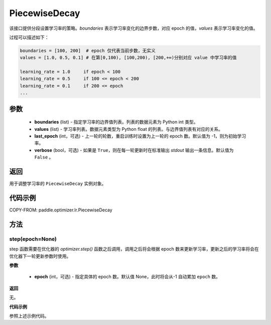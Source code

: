 .. _cn_api_paddle_optimizer_lr_PiecewiseDecay:

PiecewiseDecay
-------------------------------

.. py:class:: paddle.optimizer.lr.PiecewiseDecay(boundaries, values, last_epoch=-1, verbose=False)


该接口提供分段设置学习率的策略。`boundaries` 表示学习率变化的边界步数，对应 epoch 的值，`values` 表示学习率变化的值。

过程可以描述如下：

.. code-block:: text

    boundaries = [100, 200]  # epoch 仅代表当前步数，无实义
    values = [1.0, 0.5, 0.1] # 在第[0,100), [100,200), [200,+∞)分别对应 value 中学习率的值

    learning_rate = 1.0     if epoch < 100
    learning_rate = 0.5     if 100 <= epoch < 200
    learning_rate = 0.1     if 200 <= epoch
    ...


参数
::::::::::::

    - **boundaries** (list) - 指定学习率的边界值列表。列表的数据元素为 Python int 类型。
    - **values** (list) - 学习率列表。数据元素类型为 Python float 的列表。与边界值列表有对应的关系。
    - **last_epoch** (int，可选) - 上一轮的轮数，重启训练时设置为上一轮的 epoch 数。默认值为 -1，则为初始学习率。
    - **verbose** (bool，可选) - 如果是 ``True``，则在每一轮更新时在标准输出 `stdout` 输出一条信息。默认值为 ``False`` 。

返回
::::::::::::
用于调整学习率的 ``PiecewiseDecay`` 实例对象。

代码示例
::::::::::::

COPY-FROM: paddle.optimizer.lr.PiecewiseDecay

方法
::::::::::::
step(epoch=None)
'''''''''

step 函数需要在优化器的 `optimizer.step()` 函数之后调用，调用之后将会根据 epoch 数来更新学习率，更新之后的学习率将会在优化器下一轮更新参数时使用。

**参数**

  - **epoch** (int，可选) - 指定具体的 epoch 数。默认值 None，此时将会从-1 自动累加 ``epoch`` 数。

**返回**

无。

**代码示例**

参照上述示例代码。

